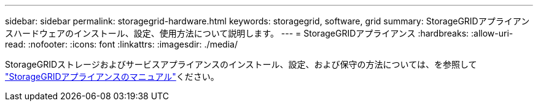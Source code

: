 ---
sidebar: sidebar 
permalink: storagegrid-hardware.html 
keywords: storagegrid, software, grid 
summary: StorageGRIDアプライアンスハードウェアのインストール、設定、使用方法について説明します。 
---
= StorageGRIDアプライアンス
:hardbreaks:
:allow-uri-read: 
:nofooter: 
:icons: font
:linkattrs: 
:imagesdir: ./media/


[role="lead"]
StorageGRIDストレージおよびサービスアプライアンスのインストール、設定、および保守の方法については、を参照して https://docs.netapp.com/us-en/storagegrid-appliances/index.html["StorageGRIDアプライアンスのマニュアル"^]ください。
